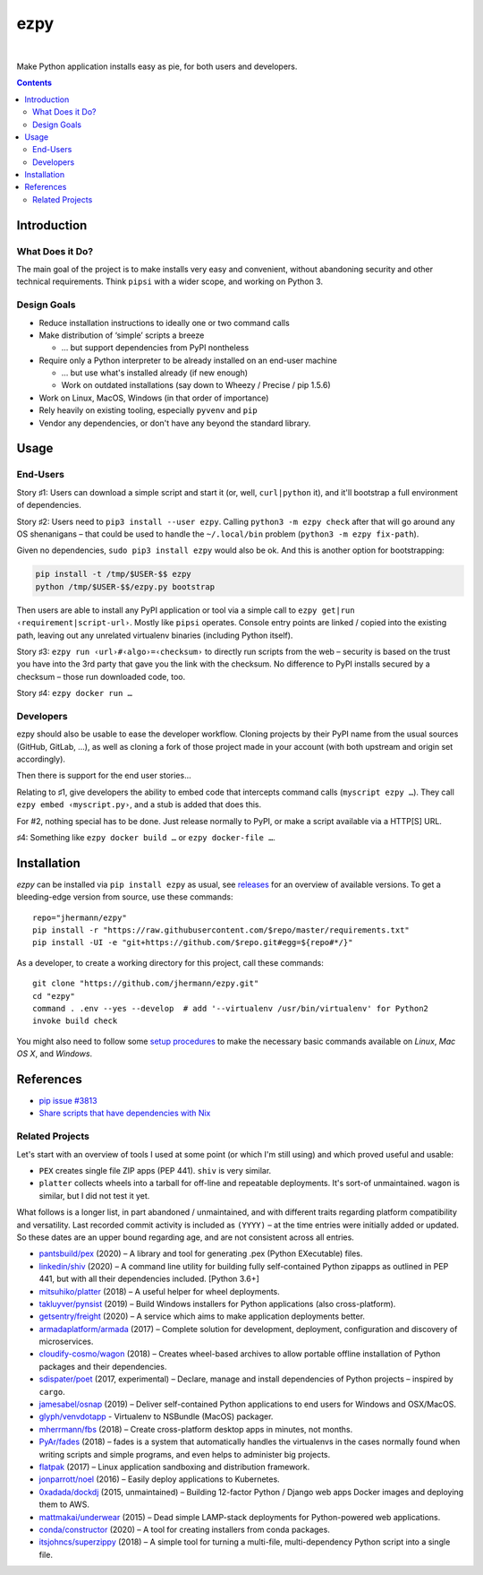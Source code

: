 ====
ezpy
====

 |Travis CI|  |Coveralls|  |GitHub Issues|  |License|
 |Latest Version|

Make Python application installs easy as pie, for both users and developers.

.. contents:: **Contents**


.. _setup-start:

Introduction
------------

What Does it Do?
^^^^^^^^^^^^^^^^

The main goal of the project is to make installs very easy and convenient,
without abandoning security and other technical requirements.
Think ``pipsi`` with a wider scope, and working on Python 3.


Design Goals
^^^^^^^^^^^^

* Reduce installation instructions to ideally one or two command calls
* Make distribution of ‘simple’ scripts a breeze

  * … but support dependencies from PyPI nontheless

* Require only a Python interpreter to be already installed on an end-user machine

  * … but use what's installed already (if new enough)
  * Work on outdated installations (say down to Wheezy / Precise / pip 1.5.6)

* Work on Linux, MacOS, Windows (in that order of importance)
* Rely heavily on existing tooling, especially ``pyvenv`` and ``pip``
* Vendor any dependencies, or don't have any beyond the standard library.


Usage
-----

End-Users
^^^^^^^^^

Story ♯1: Users can download a simple script and start it (or, well, ``curl|python`` it),
and it'll bootstrap a full environment of dependencies.

Story ♯2: Users need to ``pip3 install --user ezpy``.
Calling ``python3 -m ezpy check`` after that will go around any OS shenanigans
– that could be used to handle the ``~/.local/bin`` problem (``python3 -m ezpy fix-path``).

Given no dependencies, ``sudo pip3 install ezpy`` would also be ok.
And this is another option for bootstrapping:

.. code-block::

    pip install -t /tmp/$USER-$$ ezpy
    python /tmp/$USER-$$/ezpy.py bootstrap

Then users are able to install any
PyPI application or tool via a simple call to ``ezpy get|run ‹requirement|script-url›``.
Mostly like ``pipsi`` operates.
Console entry points are linked / copied into the existing path, leaving out any unrelated
virtualenv binaries (including Python itself).

Story ♯3: ``ezpy run ‹url›#‹algo›=‹checksum›`` to directly run scripts from the web
– security is based on the trust you have into the 3rd party
that gave you the link with the checksum.
No difference to PyPI installs secured by a checksum – those run downloaded code, too.

Story ♯4: ``ezpy docker run …``


Developers
^^^^^^^^^^

ezpy should also be usable to ease the developer workflow.
Cloning projects by their PyPI name from the usual sources (GitHub, GitLab, …),
as well as cloning a fork of those project made in your account
(with both upstream and origin set accordingly).

Then there is support for the end user stories…

Relating to ♯1, give developers the ability to embed code
that intercepts command calls (``myscript ezpy …``).
They call ``ezpy embed ‹myscript.py›``, and a stub is added that does this.

For #2, nothing special has to be done. Just release normally to PyPI,
or make a script available via a HTTP[S] URL.

♯4: Something like ``ezpy docker build …`` or ``ezpy docker-file …``.


Installation
------------

*ezpy* can be installed via ``pip install ezpy`` as usual,
see `releases <https://github.com/jhermann/ezpy/releases>`_ for an overview of available versions.
To get a bleeding-edge version from source, use these commands::

    repo="jhermann/ezpy"
    pip install -r "https://raw.githubusercontent.com/$repo/master/requirements.txt"
    pip install -UI -e "git+https://github.com/$repo.git#egg=${repo#*/}"

As a developer, to create a working directory for this project, call these commands::

    git clone "https://github.com/jhermann/ezpy.git"
    cd "ezpy"
    command . .env --yes --develop  # add '--virtualenv /usr/bin/virtualenv' for Python2
    invoke build check

You might also need to follow some
`setup procedures <https://py-generic-project.readthedocs.io/en/latest/installing.html#quick-setup>`_
to make the necessary basic commands available on *Linux*, *Mac OS X*, and *Windows*.


References
----------

* `pip issue #3813 <https://github.com/pypa/pip/issues/3813>`_
* `Share scripts that have dependencies with Nix <https://compiletoi.net/share-scripts-that-have-dependencies-with-nix/>`_

Related Projects
^^^^^^^^^^^^^^^^

Let's start with an overview of tools I used at some point (or which I'm still using) and which proved useful and usable:

* ``PEX`` creates single file ZIP apps (PEP 441). ``shiv`` is very similar.
* ``platter`` collects wheels into a tarball for off-line and repeatable deployments. It's sort-of unmaintained. ``wagon`` is similar, but I did not test it yet.

What follows is a longer list, in part abandoned / unmaintained, and with different traits regarding platform compatibility and versatility.
Last recorded commit activity is included as ``(YYYY)`` – at the time entries were initially added or updated.
So these dates are an upper bound regarding age, and are not consistent across all entries.

* `pantsbuild/pex <https://github.com/pantsbuild/pex>`_ (2020) – A library and tool for generating .pex (Python EXecutable) files.
* `linkedin/shiv <https://github.com/linkedin/shiv#shiv>`_ (2020) – A command line utility for building fully self-contained Python zipapps as outlined in PEP 441, but with all their dependencies included. [Python 3.6+]
* `mitsuhiko/platter <https://github.com/mitsuhiko/platter>`_ (2018) – A useful helper for wheel deployments.
* `takluyver/pynsist <https://github.com/takluyver/pynsist>`_ (2019) – Build Windows installers for Python applications (also cross-platform).

* `getsentry/freight <https://github.com/getsentry/freight>`_ (2020) – A service which aims to make application deployments better.
* `armadaplatform/armada <https://github.com/armadaplatform/armada>`_ (2017) – Complete solution for development, deployment, configuration and discovery of microservices.
* `cloudify-cosmo/wagon <https://github.com/cloudify-cosmo/wagon>`_ (2018) – Creates wheel-based archives to allow portable offline installation of Python packages and their dependencies.
* `sdispater/poet <https://github.com/sdispater/poet>`_ (2017, experimental) – Declare, manage and install dependencies of Python projects – inspired by ``cargo``.
* `jamesabel/osnap <https://github.com/jamesabel/osnap>`_ (2019) – Deliver self-contained Python applications to end users for Windows and OSX/MacOS.
* `glyph/venvdotapp <https://github.com/glyph/venvdotapp>`_ - Virtualenv to NSBundle (MacOS) packager.
* `mherrmann/fbs <https://github.com/mherrmann/fbs>`_ (2018) – Create cross-platform desktop apps in minutes, not months.
* `PyAr/fades <https://github.com/PyAr/fades>`_ (2018) – fades is a system that automatically handles the virtualenvs in the cases normally found when writing scripts and simple programs, and even helps to administer big projects.
* `flatpak <https://github.com/flatpak/flatpak>`_ (2017) – Linux application sandboxing and distribution framework.
* `jonparrott/noel <https://github.com/jonparrott/noel>`_ (2016) – Easily deploy applications to Kubernetes.
* `0xadada/dockdj <https://github.com/0xadada/dockdj>`_ (2015, unmaintained) – Building 12-factor Python / Django web apps Docker images and deploying them to AWS.
* `mattmakai/underwear <https://github.com/mattmakai/underwear>`_ (2015) – Dead simple LAMP-stack deployments for Python-powered web applications.
* `conda/constructor <https://github.com/conda/constructor>`_ (2020) – A tool for creating installers from conda packages.
* `itsjohncs/superzippy <https://github.com/itsjohncs/superzippy>`_ (2018) – A simple tool for turning a multi-file, multi-dependency Python script into a single file.


.. |Travis CI| image:: https://api.travis-ci.org/jhermann/ezpy.svg
    :target: https://travis-ci.org/jhermann/ezpy
.. |Coveralls| image:: https://img.shields.io/coveralls/jhermann/ezpy.svg
    :target: https://coveralls.io/r/jhermann/ezpy
.. |GitHub Issues| image:: https://img.shields.io/github/issues/jhermann/ezpy.svg
    :target: https://github.com/jhermann/ezpy/issues
.. |License| image:: https://img.shields.io/pypi/l/ezpy.svg
    :target: https://github.com/jhermann/ezpy/blob/master/LICENSE
.. |Development Status| image:: https://img.shields.io/pypi/status/ezpy.svg
    :target: https://pypi.python.org/pypi/ezpy/
.. |Latest Version| image:: https://img.shields.io/pypi/v/ezpy.svg
    :target: https://pypi.python.org/pypi/ezpy/
.. |Download format| image:: https://img.shields.io/pypi/format/ezpy.svg
    :target: https://pypi.python.org/pypi/ezpy/
